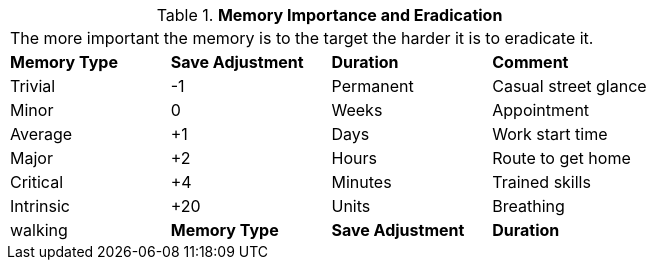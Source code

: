 // Table 58.8 Memory Importance and Eradication
.*Memory Importance and Eradication*
[width="75%",cols="4*^",frame="all", stripes="even"]
|===
4+<|The more important the memory is to the target the harder it is to eradicate it. 
s|Memory Type
s|Save Adjustment
s|Duration
s|Comment

|Trivial
|-1
|Permanent
|Casual street glance

|Minor
|0
|Weeks
|Appointment

|Average
|+1
|Days
|Work start time

|Major
|+2
|Hours
|Route to get home

|Critical
|+4
|Minutes
|Trained skills

|Intrinsic
|+20
|Units
| Breathing

| walking

s|Memory Type
s|Save Adjustment
s|Duration
s|Comment


|===
